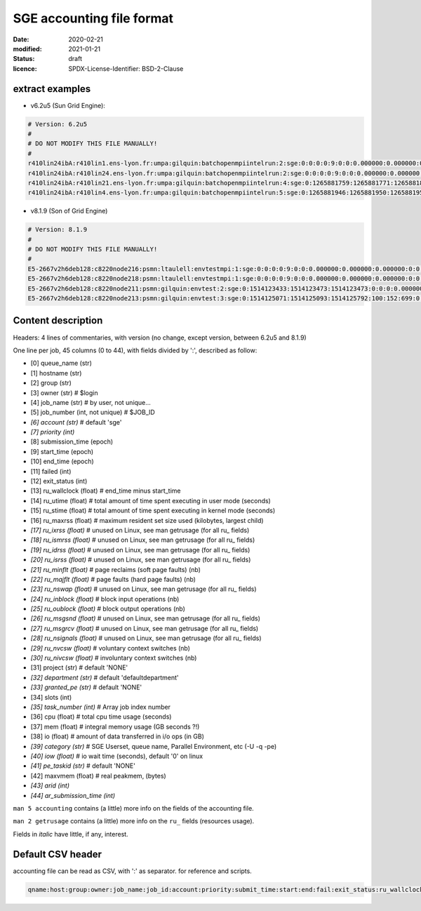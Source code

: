 ==========================
SGE accounting file format
==========================

:date: 2020-02-21
:modified: 2021-01-21
:status: draft
:licence: SPDX-License-Identifier: BSD-2-Clause


extract examples
================

* v6.2u5 (Sun Grid Engine):

.. code-block:: bash

    # Version: 6.2u5
    # 
    # DO NOT MODIFY THIS FILE MANUALLY!
    # 
    r410lin24ibA:r410lin1.ens-lyon.fr:umpa:gilquin:batchopenmpiintelrun:2:sge:0:0:0:0:9:0:0:0.000000:0.000000:0.000000:0:0:0:0:0:0:0:0.000000:0:0:0:0:0:0:NONE:defaultdepartment:NONE:0:0:0.000000:0.000000:0.000000:-q r410lin24ibA -pe r410_128 128:0.000000:NONE:0.000000:0:0
    r410lin24ibA:r410lin24.ens-lyon.fr:umpa:gilquin:batchopenmpiintelrun:2:sge:0:0:0:0:9:0:0:0.000000:0.000000:0.000000:0:0:0:0:0:0:0:0.000000:0:0:0:0:0:0:NONE:defaultdepartment:NONE:0:0:0.000000:0.000000:0.000000:-q r410lin24ibA -pe r410_128 128:0.000000:NONE:0.000000:0:0
    r410lin24ibA:r410lin21.ens-lyon.fr:umpa:gilquin:batchopenmpiintelrun:4:sge:0:1265881759:1265881771:1265881813:12:1:42:4.939242:3.530455:0.000000:0:0:0:0:237083:1538:0:0.000000:0:0:0:0:142603:7369:NONE:defaultdepartment:r410_128:128:0:8.552755:0.387701:0.058077:-q r410lin24ibA -pe r410_128 128:0.000000:NONE:19155009536.000000:0:0
    r410lin24ibA:r410lin4.ens-lyon.fr:umpa:gilquin:batchopenmpiintelrun:5:sge:0:1265881946:1265881950:1265881951:12:129:1:0.583911:0.679895:0.000000:0:0:0:0:27013:113:0:0.000000:0:0:0:0:44637:714:NONE:defaultdepartment:r410_128:16:0:1.263806:0.000000:0.000000:-q r410lin24ibA -pe r410_128 16:0.000000:NONE:0.000000:0:0


* v8.1.9 (Son of Grid Engine)

.. code-block:: bash

    # Version: 8.1.9
    # 
    # DO NOT MODIFY THIS FILE MANUALLY!
    # 
    E5-2667v2h6deb128:c8220node216:psmn:ltaulell:envtestmpi:1:sge:0:0:0:0:9:0:0:0.000000:0.000000:0.000000:0:0:0:0:0:0:0:0.000000:0:0:0:0:0:0:NONE:defaultdepartment:NONE:0:0:0.000000:0.000000:0.000000:-U STAFF -q E5-2667v2h6deb128 -pe mpi_debian 2:0.000000:NONE:0.000000:0:0
    E5-2667v2h6deb128:c8220node218:psmn:ltaulell:envtestmpi:1:sge:0:0:0:0:9:0:0:0.000000:0.000000:0.000000:0:0:0:0:0:0:0:0.000000:0:0:0:0:0:0:NONE:defaultdepartment:NONE:0:0:0.000000:0.000000:0.000000:-U STAFF -q E5-2667v2h6deb128 -pe mpi_debian 2:0.000000:NONE:0.000000:0:0
    E5-2667v2h6deb128:c8220node211:psmn:gilquin:envtest:2:sge:0:1514123433:1514123473:1514123473:0:0:0:0.000000:0.004000:4044.000000:0:0:0:0:824:3:0:504.000000:16:0:0:0:106:12:NONE:defaultdepartment:NONE:1:0:0.004000:0.000000:0.000000:-U STAFF -q E5-2667v2h6deb128:0.000000:NONE:0.000000:0:0
    E5-2667v2h6deb128:c8220node213:psmn:gilquin:envtest:3:sge:0:1514125071:1514125093:1514125792:100:152:699:0.000000:0.144000:3972.000000:0:0:0:0:709:3:0:504.000000:808:0:0:0:45215:27:NONE:defaultdepartment:NONE:1:0:21540.800000:2567485.677115:1.884987:-U STAFF -q E5-2667v2h6deb128:0.000000:NONE:128215048192.000000:0:0


Content description
===================

Headers: 4 lines of commentaries, with version (no change, except version, between 6.2u5 and 8.1.9)

One line per job, 45 columns (0 to 44), with fields divided by ':', described as follow:

* [0] queue_name (str)
* [1] hostname (str)
* [2] group (str)
* [3] owner (str)                   # $login
* [4] job_name (str)                # by user, not unique...
* [5] job_number (int, not unique)  # $JOB_ID
* *[6] account (str)*                 # default 'sge'
* *[7] priority (int)*
* [8] submission_time (epoch)
* [9] start_time (epoch)
* [10] end_time (epoch)
* [11] failed (int)
* [12] exit_status (int)
* [13] ru_wallclock (float)         # end_time minus start_time
* [14] ru_utime (float)             # total amount of time spent executing in user mode (seconds)
* [15] ru_stime (float)             # total amount of time spent executing in kernel mode (seconds)
* [16] ru_maxrss (float)            # maximum resident set size used (kilobytes, largest child)
* *[17] ru_ixrss (float)*             # unused on Linux, see man getrusage (for all ru_ fields)
* *[18] ru_ismrss (float)*            # unused on Linux, see man getrusage (for all ru_ fields)
* *[19] ru_idrss (float)*             # unused on Linux, see man getrusage (for all ru_ fields)
* *[20] ru_isrss (float)*             # unused on Linux, see man getrusage (for all ru_ fields)
* *[21] ru_minflt (float)*            # page reclaims (soft page faults) (nb)
* *[22] ru_majflt (float)*            # page faults (hard page faults) (nb)
* *[23] ru_nswap (float)*             # unused on Linux, see man getrusage (for all ru_ fields)
* *[24] ru_inblock (float)*           # block input operations (nb)
* *[25] ru_oublock (float)*           # block output operations (nb)
* *[26] ru_msgsnd (float)*            # unused on Linux, see man getrusage (for all ru_ fields)
* *[27] ru_msgrcv (float)*            # unused on Linux, see man getrusage (for all ru_ fields)
* *[28] ru_nsignals (float)*          # unused on Linux, see man getrusage (for all ru_ fields)
* *[29] ru_nvcsw (float)*             # voluntary context switches (nb)
* *[30] ru_nivcsw (float)*            # involuntary context switches (nb)
* [31] project (str)                # default 'NONE'
* *[32] department (str)*             # default 'defaultdepartment'
* *[33] granted_pe (str)*             # default 'NONE'
* [34] slots (int)
* *[35] task_number (int)*            # Array job index number
* [36] cpu (float)                  # total cpu time usage (seconds)
* [37] mem (float)                  # integral memory usage (GB seconds ?!)
* [38] io (float)                   # amount of data transferred in i/o ops (in GB)
* *[39] category (str)*               # SGE Userset, queue name, Parallel Environment, etc (-U -q -pe)
* *[40] iow (float)*                  # io wait time (seconds), default '0' on linux
* *[41] pe_taskid (str)*              # default 'NONE'
* [42] maxvmem (float)              # real peakmem, (bytes)
* *[43] arid (int)*
* *[44] ar_submission_time (int)*

``man 5 accounting`` contains (a little) more info on the fields of the accounting file.

``man 2 getrusage`` contains (a little) more info on the ``ru_`` fields (resources usage).

Fields in *italic* have little, if any, interest.


Default CSV header
==================

accounting file can be read as CSV, with ':' as separator. for reference and scripts.

.. code:: csv

    qname:host:group:owner:job_name:job_id:account:priority:submit_time:start:end:fail:exit_status:ru_wallclock:ru_utime:ru_stime:ru_maxrss:ru_ixrss:ru_ismrss:ru_idrss:ru_isrss:ru_minflt:ru_majflt:ru_nswap:ru_inblock:ru_oublock:ru_msgsnd:ru_msgrcv:ru_nsignals:ru_nvcsw:ru_nivcsw:project:department:granted_pe:slots:task_number:cpu:mem:io:category:iow:pe_taskid:maxvmem:arid:ar_submission_time

